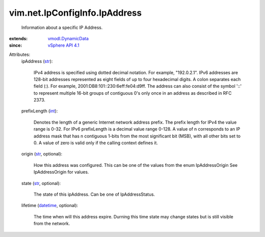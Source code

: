 .. _int: https://docs.python.org/2/library/stdtypes.html

.. _str: https://docs.python.org/2/library/stdtypes.html

.. _datetime: https://docs.python.org/2/library/stdtypes.html

.. _vSphere API 4.1: ../../../vim/version.rst#vimversionversion6

.. _vmodl.DynamicData: ../../../vmodl/DynamicData.rst


vim.net.IpConfigInfo.IpAddress
==============================
  Information about a specific IP Address.
:extends: vmodl.DynamicData_
:since: `vSphere API 4.1`_

Attributes:
    ipAddress (`str`_):

       IPv4 address is specified using dotted decimal notation. For example, "192.0.2.1". IPv6 addresses are 128-bit addresses represented as eight fields of up to four hexadecimal digits. A colon separates each field (:). For example, 2001:DB8:101::230:6eff:fe04:d9ff. The address can also consist of the symbol '::' to represent multiple 16-bit groups of contiguous 0's only once in an address as described in RFC 2373.
    prefixLength (`int`_):

       Denotes the length of a generic Internet network address prefix. The prefix length for IPv4 the value range is 0-32. For IPv6 prefixLength is a decimal value range 0-128. A value of n corresponds to an IP address mask that has n contiguous 1-bits from the most significant bit (MSB), with all other bits set to 0. A value of zero is valid only if the calling context defines it.
    origin (`str`_, optional):

       How this address was configured. This can be one of the values from the enum IpAddressOrigin See IpAddressOrigin for values.
    state (`str`_, optional):

       The state of this ipAddress. Can be one of IpAddressStatus.
    lifetime (`datetime`_, optional):

       The time when will this address expire. Durning this time state may change states but is still visible from the network.
